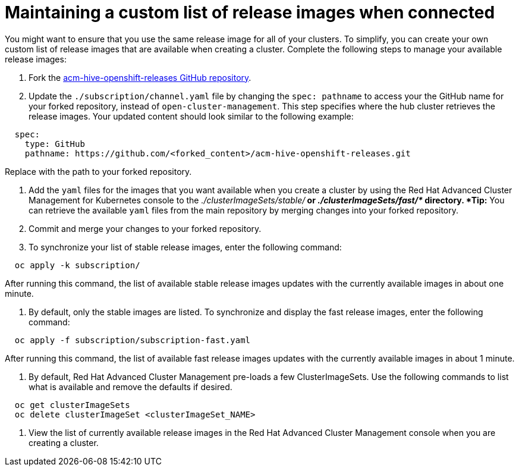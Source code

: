 [#maintaining-a-custom-list-of-release-images-when-connected]
= Maintaining a custom list of release images when connected

You might want to ensure that you use the same release image for all of your clusters.
To simplify, you can create your own custom list of release images that are available when creating a cluster.
Complete the following steps to manage your available release images:

. Fork the https://github.com/open-cluster-management/acm-hive-openshift-releases[acm-hive-openshift-releases GitHub repository].
. Update the `./subscription/channel.yaml` file by changing the `spec: pathname` to access your the GitHub name for your forked repository, instead of `open-cluster-management`.
This step specifies where the hub cluster retrieves the release images.
Your updated content should look similar to the following example:

----
  spec:
    type: GitHub
    pathname: https://github.com/<forked_content>/acm-hive-openshift-releases.git
----

Replace +++<forked_content>+++with the path to your forked repository.+++</forked_content>+++

. Add the `yaml` files for the images that you want available when you create a cluster by using the Red Hat Advanced Cluster Management for Kubernetes console to the _./clusterImageSets/stable/*_ or _./clusterImageSets/fast/*_ directory.
*Tip:* You can retrieve the available `yaml` files from the main repository by merging changes into your forked repository.
. Commit and merge your changes to your forked repository.
. To synchronize your list of stable release images, enter the following command:

----
  oc apply -k subscription/
----

After running this command, the list of available stable release images updates with the currently available images in about one minute.

. By default, only the stable images are listed.
To synchronize and display the fast release images, enter the following command:

----
  oc apply -f subscription/subscription-fast.yaml
----

After running this command, the list of available fast release images updates with the currently available images in about 1 minute.

. By default, Red Hat Advanced Cluster Management pre-loads a few ClusterImageSets.
Use the following commands to list what is available and remove the defaults if desired.

----
  oc get clusterImageSets
  oc delete clusterImageSet <clusterImageSet_NAME>
----

. View the list of currently available release images in the Red Hat Advanced Cluster Management console when you are creating a cluster.
